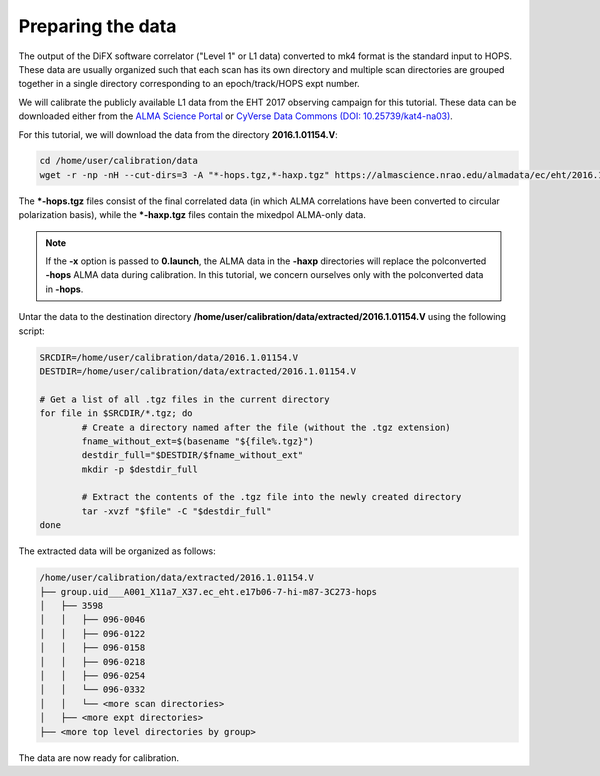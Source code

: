 ==================
Preparing the data
==================

The output of the DiFX software correlator ("Level 1" or L1 data) converted to mk4 format is the standard input to HOPS.
These data are usually organized such that each scan has its own directory and multiple scan directories are grouped together in a
single directory corresponding to an epoch/track/HOPS expt number.

We will calibrate the publicly available L1 data from the EHT 2017 observing campaign for this tutorial.
These data can be downloaded either from the `ALMA Science Portal <https://almascience.nrao.edu/almadata/ec/eht/>`_ or `CyVerse Data Commons (DOI: 10.25739/kat4-na03) <https://datacommons.cyverse.org/browse/iplant/home/shared/commons_repo/curated/EHTC_2017L1_May2022>`_.

For this tutorial, we will download the data from the directory **2016.1.01154.V**:

.. code-block:: bash

    cd /home/user/calibration/data
    wget -r -np -nH --cut-dirs=3 -A "*-hops.tgz,*-haxp.tgz" https://almascience.nrao.edu/almadata/ec/eht/2016.1.01154.V/

The **\*-hops.tgz** files consist of the final correlated data (in which ALMA correlations have been converted to circular
polarization basis), while the **\*-haxp.tgz** files contain the mixedpol ALMA-only data.

.. note::

    If the **-x** option is passed to **0.launch**, the ALMA data in the **-haxp** directories will replace the polconverted
    **-hops** ALMA data during calibration. In this tutorial, we concern ourselves only with the polconverted data in **-hops**.
    
Untar the data to the destination directory **/home/user/calibration/data/extracted/2016.1.01154.V** using the following script:

.. code-block:: bash

    SRCDIR=/home/user/calibration/data/2016.1.01154.V
    DESTDIR=/home/user/calibration/data/extracted/2016.1.01154.V

    # Get a list of all .tgz files in the current directory
    for file in $SRCDIR/*.tgz; do
            # Create a directory named after the file (without the .tgz extension)
            fname_without_ext=$(basename "${file%.tgz}")
            destdir_full="$DESTDIR/$fname_without_ext"
            mkdir -p $destdir_full

            # Extract the contents of the .tgz file into the newly created directory
            tar -xvzf "$file" -C "$destdir_full"
    done

The extracted data will be organized as follows:

.. code-block:: bash

    /home/user/calibration/data/extracted/2016.1.01154.V
    ├── group.uid___A001_X11a7_X37.ec_eht.e17b06-7-hi-m87-3C273-hops
    │   ├── 3598
    │   │   ├── 096-0046
    │   │   ├── 096-0122
    │   │   ├── 096-0158
    │   │   ├── 096-0218
    │   │   ├── 096-0254
    │   │   └── 096-0332
    │   │   └── <more scan directories>
    │   ├── <more expt directories>
    ├── <more top level directories by group>

The data are now ready for calibration.